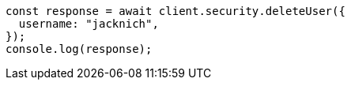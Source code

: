 // This file is autogenerated, DO NOT EDIT
// Use `node scripts/generate-docs-examples.js` to generate the docs examples

[source, js]
----
const response = await client.security.deleteUser({
  username: "jacknich",
});
console.log(response);
----
